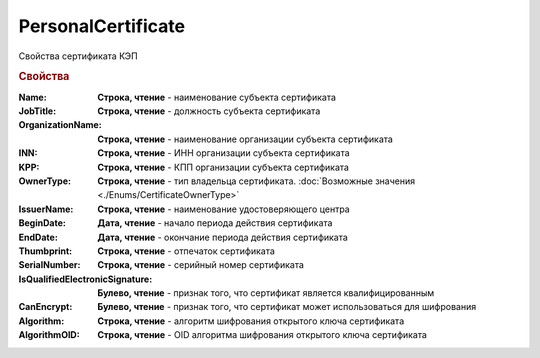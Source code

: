 PersonalCertificate
===================

Свойства сертификата КЭП

.. rubric:: Свойства

:Name:
  **Строка, чтение** - наименование субъекта сертификата

:JobTitle:
  **Строка, чтение** - должность субъекта сертификата

:OrganizationName:
  **Строка, чтение** - наименование организации субъекта сертификата

:INN:
  **Строка, чтение** - ИНН организации субъекта сертификата

  .. versionadded:: 5.0.0

:KPP:
  **Строка, чтение** - КПП организации субъекта сертификата

  .. versionadded:: 5.0.0

:OwnerType:
  **Строка, чтение** - тип владельца сертификата. :doc:`Возможные значения <./Enums/CertificateOwnerType>`

  .. versionadded:: 5.36.6

:IssuerName:
  **Строка, чтение** - наименование удостоверяющего центра

:BeginDate:
  **Дата, чтение** - начало периода действия сертификата

:EndDate:
  **Дата, чтение** - окончание периода действия сертификата

:Thumbprint:
  **Строка, чтение** - отпечаток сертификата

:SerialNumber:
  **Строка, чтение** - серийный номер сертификата

:IsQualifiedElectronicSignature:
  **Булево, чтение** - признак того, что сертификат является квалифицированным

:CanEncrypt:
  **Булево, чтение** - признак того, что сертификат может использоваться для шифрования

:Algorithm:
  **Строка, чтение** - алгоритм шифрования открытого ключа сертификата

  .. versionadded:: 5.29.2

:AlgorithmOID:
  **Строка, чтение** - OID алгоритма шифрования открытого ключа сертификата

  .. versionadded:: 5.29.3
